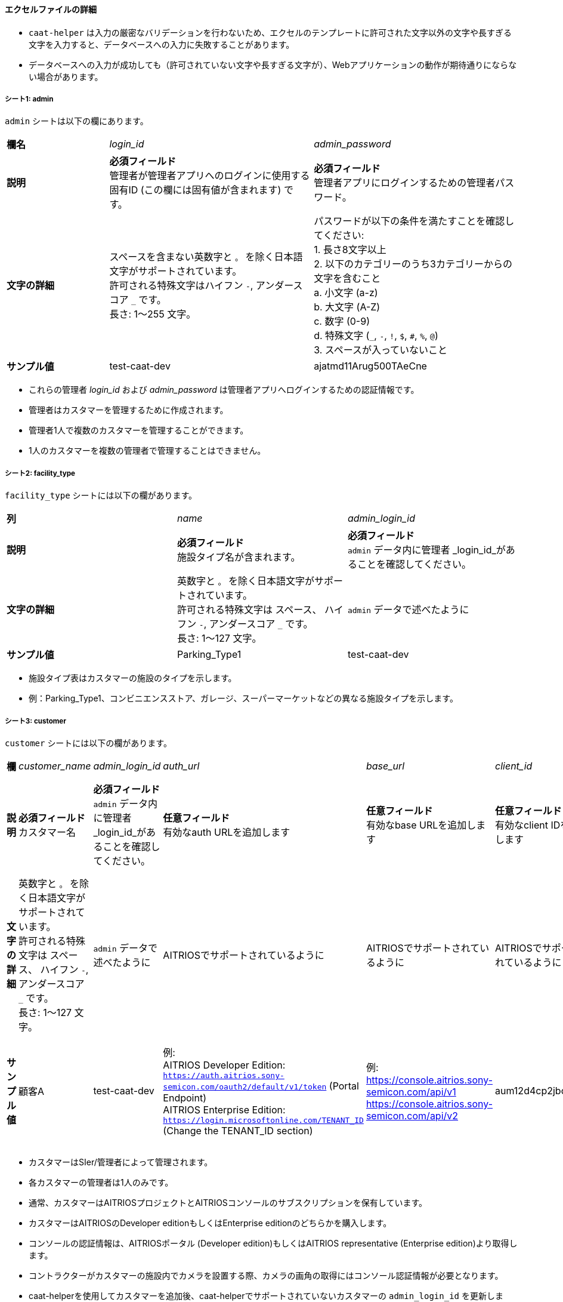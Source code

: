 
==== エクセルファイルの詳細

[注記]
====
- `caat-helper` は入力の厳密なバリデーションを行わないため、エクセルのテンプレートに許可された文字以外の文字や長すぎる文字を入力すると、データベースへの入力に失敗することがあります。
- データベースへの入力が成功しても（許可されていない文字や長すぎる文字が）、Webアプリケーションの動作が期待通りにならない場合があります。
====

===== シート1: admin

`admin` シートは以下の欄にあります。

[%noheader, cols="1,2,2"]
|===
|**欄名** ^| _login_id_ ^| _admin_password_

|**説明**
|**必須フィールド** +
管理者が管理者アプリへのログインに使用する固有ID (この欄には固有値が含まれます) です。
|**必須フィールド** +
管理者アプリにログインするための管理者パスワード。

|**文字の詳細**
|スペースを含まない英数字と `。` を除く日本語文字がサポートされています。 +
許可される特殊文字はハイフン `-`, アンダースコア `_` です。 +
長さ: 1～255 文字。
|パスワードが以下の条件を満たすことを確認してください: +
1. 長さ8文字以上 +
2. 以下のカテゴリーのうち3カテゴリーからの文字を含むこと +
    a. 小文字 (a-z) +
    b. 大文字 (A-Z) +
    c. 数字 (0-9) +
    d. 特殊文字 (`_`, `-`, `!`, `$`, `#`, `%`, `@`) +
3. スペースが入っていないこと +

|**サンプル値**
|test-caat-dev
|ajatmd11Arug500TAeCne
|===


[注記]
====
* これらの管理者 _login_id_ および _admin_password_ は管理者アプリへログインするための認証情報です。
* 管理者はカスタマーを管理するために作成されます。
* 管理者1人で複数のカスタマーを管理することができます。
* 1人のカスタマーを複数の管理者で管理することはできません。
====


===== シート2: facility_type

`facility_type` シートには以下の欄があります。

[%noheader, cols="3"]
|===
| **列** ^| _name_ ^| _admin_login_id_
|**説明** | **必須フィールド** +
施設タイプ名が含まれます。
| **必須フィールド** +
`admin` データ内に管理者 _login_id_があることを確認してください。

|**文字の詳細**
|英数字と `。` を除く日本語文字がサポートされています。 +
許可される特殊文字は スペース、 ハイフン `-`, アンダースコア `_` です。 +
長さ: 1～127 文字。
| `admin` データで述べたように

| **サンプル値** | Parking_Type1 | test-caat-dev
|===

[注記]
====
* 施設タイプ表はカスタマーの施設のタイプを示します。
* 例：Parking_Type1、コンビニエンスストア、ガレージ、スーパーマーケットなどの異なる施設タイプを示します。
====

===== シート3: customer

`customer` シートには以下の欄があります。

[%noheader, cols="8"]
|===
| **欄** ^| _customer_name_ ^| _admin_login_id_ ^| _auth_url_ ^| _base_url_ ^| _client_id_ ^| client_secret ^| application_id

| **説明**
| **必須フィールド** +
カスタマー名
| **必須フィールド** +
`admin` データ内に管理者 _login_id_があることを確認してください。
| **任意フィールド** +
有効なauth URLを追加します
| **任意フィールド** +
有効なbase URLを追加します
| **任意フィールド** +
有効なclient IDを追加します
| **任意フィールド** +
有効なclient secretを追加します
| **任意フィールド** +
Application IDが有効なフォーマットであることを確認します。

|**文字の詳細**
|英数字と `。` を除く日本語文字がサポートされています。 +
許可される特殊文字は スペース、 ハイフン  `-`, アンダースコア `_` です。 +
長さ: 1～127 文字。
| `admin` データで述べたように
|AITRIOSでサポートされているように
|AITRIOSでサポートされているように
|AITRIOSでサポートされているように
|AITRIOSでサポートされているように
|AITRIOSでサポートされているように

| **サンプル値**
| 顧客A
| test-caat-dev
| 例: +
AITRIOS Developer Edition: +
`https://auth.aitrios.sony-semicon.com/oauth2/default/v1/token` (Portal Endpoint) +
AITRIOS Enterprise Edition: +
`https://login.microsoftonline.com/TENANT_ID` (Change the TENANT_ID section)
| 例: +
https://console.aitrios.sony-semicon.com/api/v1
https://console.aitrios.sony-semicon.com/api/v2
| aum12d4cp2jbcfl12112
| df457d4cp2jbcfl12154
| Enterprise Editionの場合はApplication IDを記入してください。Developer Editionの場合は不要です。

|===


[注記]
====
* カスタマーはSIer/管理者によって管理されます。
* 各カスタマーの管理者は1人のみです。
* 通常、カスタマーはAITRIOSプロジェクトとAITRIOSコンソールのサブスクリプションを保有しています。
* カスタマーはAITRIOSのDeveloper editionもしくはEnterprise editionのどちらかを購入します。
* コンソールの認証情報は、AITRIOSポータル (Developer edition)もしくはAITRIOS representative (Enterprise edition)より取得します。
* コントラクターがカスタマーの施設内でカメラを設置する際、カメラの画角の取得にはコンソール認証情報が必要となります。
* caat-helperを使用してカスタマーを追加後、caat-helperでサポートされていないカスタマーの `admin_login_id` を更新します。
* customerシートの任意フィールドは、後に管理アプリでも入力できます（データベースが初期化された後）。
====


===== シート4: device_type

`device_type` シートには以下の欄があります。

[%noheader, cols="4"]
|===
| **欄** ^| _name_ ^| _sample_image_path_ ^| _admin_login_id_
| **説明** | **必須フィールド** +
デバイスタイプ名を含みます。 | **必須フィールド** +
サンプル画像へのパス。
| **必須フィールド** +
`admin` データ内に管理者 _login_id_があることを確認してください。

|**文字の詳細**
|英数字と `。` を除く日本語文字がサポートされています。 +
許可される特殊文字は スペース、 ハイフン `-` , アンダースコア `_` です。 +
長さ: 1～127 文字。
|サンプル画像に使用できる拡張子は `.jpeg` `.jpg` または `.png` です。 +
`caat-helper`  を実行するマシン内に画像があることを確認してください +
画像への絶対パスを記載してください。
| `admin` データで述べたように



| ** サンプル値**| GarageDevice | /path/to/sample-images/garage.jpeg | test-caat-dev
|===

[注記]
====
* デバイスタイプ表はカスタマーの施設(敷地内)にインストールされるデバイスのタイプを示しています。
* 例えば、お店の出入口やレジカウンター付近、店の真ん中にインストールされるデバイスなど。
* サンプル画像は、コントラクターがカメラの画角を調整する際に参考画像としてコントラクターアプリに表示される画像です。
* このツールで使用できるサンプル画像のデータサイズは最大で１MBです。
====


===== シート5: facility

`facility` シートには以下の欄があります。

[%noheader, cols="9"]
|===
| **欄** | _facility_name_ | _prefecture_ | _municipality_ | _effective_start_jst_ | _effective_end_jst_ | _customer_name_ | _facility_type_ | _admin_login_id_
| **説明**   | **必須フィールド** +
有効な施設名を追加します。 | **必須フィールド** +
施設が所在する都道府県を追加します。 | **必須フィールド** +
施設にリンクする市区町村を追加します| **必須フィールド** +
開始時間を追加し、有効開始時間が **機能**内で有効な日付であることを確認します | **必須フィールド** +
終了時間を追加し、有効終了時間が有効開始時間以降の有効な日付であることを確認します。 | **必須フィールド** +
施設にリンクするカスタマー名を追加し、それが `customer` シート内にあることを確認します。 | **必須フィールド** +
施設タイプを記載し、それが `facility_type` シート内にあることを確認します。| **必須フィールド** +
`admin` データ内に管理者 _login_id_があることを確認してください。


|**文字の詳細**
3+| 英数字と `。` を除く日本語文字がサポートされています。 +
許可される特殊文字は スペース、 ハイフン `-`, アンダースコア `_` です。 +
長さ: 1～127 文字。
2+|許可される日付と時刻のフォーマット:  +
`YYYY-MM-DDTHH:MM:SS+00:00`
| `customer` データに記載されているように
| `facility_type` データに記載されているように
| `admin` データで述べたように

| **サンプル値** | パーキング1 | 神奈川県  | 厚木市 | 2024-06-28T09:00:00+00:00 | 2024-12-14T09:00:00+00:00 | 顧客A |Parking_Type1 | test-caat-dev
|===


[注記]
====
* 施設は各カスタマーの下に登録されます。
* カスタマーはそれぞれ必要な数の施設が登録されます。
* 施設表にはどのカメラがどの施設に設置されるかなどの詳細が記載されています。
* 施設には都道府県、市区町村などロケーション等の属性が登録されています。
* caat-helperを使用して施設を追加後、 `customer_name` をcaat-helperで対応していない施設に更新してください。
====

===== シート6: device

`device` シートには以下の欄があります。

[%noheader, cols="9"]
|===
| **欄** | _device_name_ | _device_id_ | _customer_name_ | _facility_name_ | _device_type_name_ | _facility_prefecture_ | _facility_municipality_ | _admin_login_id_

| **説明** | **必須フィールド** +
有効なデバイス名を追加します。 | **必須フィールド** +
有効なdevice_idを追加します。 | **必須フィールド** +
デバイスにリンクするカスタマー名を追加し、 `customer` シート内にカスタマー名があることを確認してください。 | **必須フィールド** +
施設名を追加して施設にリンクした後、 `facility` シート内に施設名があることを確認してください。 | **必須フィールド** +
デバイスタイプにリンクするデバイスタイプ名を追加し、 `device_type` シート内にデバイスタイプ名があることを確認してください。
| **必須フィールド** +
Facility location details - Prefecture | **必須フィールド** +
Facility location details - Municipality
|**必須フィールド** +
`admin` データ内に管理者 _login_id_があることを確認してください。

|**文字の詳細**
|英数字と `。` を除く日本語文字がサポートされています。 +
許可される特殊文字は スペース、 ハイフン `-`, アンダースコア `_` です。 +
長さ: 1～127 文字。
|AITRIOSでサポートされているように
| `customer` データに記載されているように
| `facility` データに記載されているように
| `device_type` データに記載されているように
| `facility` データに記載されているように
| `facility` データに記載されているように
| `admin` データに記載されているように

| **サンプル値** | DEVICE_SZP123S_0001 | Aid-00010004-0000-2000-0000-000000000000 | 顧客A | パーキング1 | GarageDevice | 神奈川県 | 厚木市 | test-caat-dev
|===

[注記]
====
* _device_name_ はユーザーが選択できます。
* _device_id_ はAITRIOSコンソールに登録されたIDと同じである必要があります。
* AATアプリケーションの使用前に (コントラクター/管理者によって)デバイスがAITRIOSに登録されていることが前提となります。
* デバイスは設置する施設名とリンクしています。
* 対応しているEdge AIデバイスは以下の通りです:
    ** SZP123S-001
    ** AIH-lVRW2
    ** CSV26
    ** AIH-IPRSW
====
